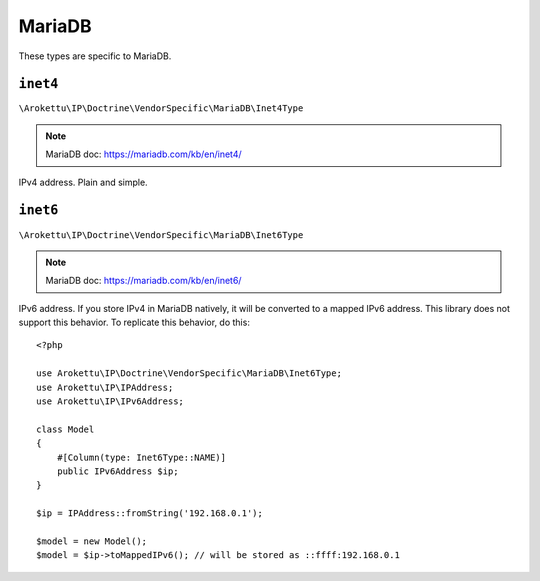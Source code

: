 MariaDB
#######

.. highlight:: php

These types are specific to MariaDB.

``inet4``
=========

``\Arokettu\IP\Doctrine\VendorSpecific\MariaDB\Inet4Type``

.. note:: MariaDB doc: https://mariadb.com/kb/en/inet4/

IPv4 address. Plain and simple.

``inet6``
=========

``\Arokettu\IP\Doctrine\VendorSpecific\MariaDB\Inet6Type``

.. note:: MariaDB doc: https://mariadb.com/kb/en/inet6/

IPv6 address.
If you store IPv4 in MariaDB natively, it will be converted to a mapped IPv6 address.
This library does not support this behavior.
To replicate this behavior, do this::

    <?php

    use Arokettu\IP\Doctrine\VendorSpecific\MariaDB\Inet6Type;
    use Arokettu\IP\IPAddress;
    use Arokettu\IP\IPv6Address;

    class Model
    {
        #[Column(type: Inet6Type::NAME)]
        public IPv6Address $ip;
    }

    $ip = IPAddress::fromString('192.168.0.1');

    $model = new Model();
    $model = $ip->toMappedIPv6(); // will be stored as ::ffff:192.168.0.1
